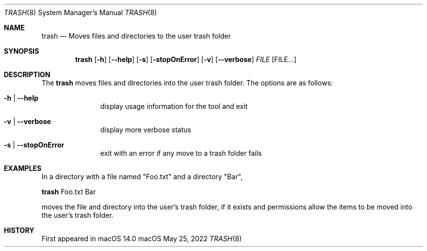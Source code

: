 .\""Copyright (c) 2001-2017 Apple Computer, Inc. All Rights Reserved.
.Dd May 25, 2022
.Dt TRASH 8
.Os "macOS"
.Sh NAME
.Nm trash
.Nd Moves files and directories to the user trash folder
.Sh SYNOPSIS
.Nm
.Op Fl h
.Op Fl Fl help
.Op Fl s
.Op Fl stopOnError
.Op Fl v
.Op Fl Fl verbose
.Ar FILE Op FILE...
.Sh DESCRIPTION
The
.Nm
moves files and directories into the user trash folder.
The options are as follows:
.Bl -tag -width "---------"
.It Fl h | Fl Fl help
display usage information for the tool and exit
.It Fl v | Fl Fl verbose
display more verbose status
.It Fl s | Fl Fl stopOnError
exit with an error if any move to a trash folder fails
.El
.Sh EXAMPLES
In a directory with a file named "Foo.txt" and a directory "Bar",
.Pp
.Nm
Foo.txt Bar
.Pp
moves the file and directory into the user's trash folder, if it exists and permissions allow the items to be moved into the user's trash folder.
.Sh HISTORY
First appeared in macOS 14.0
